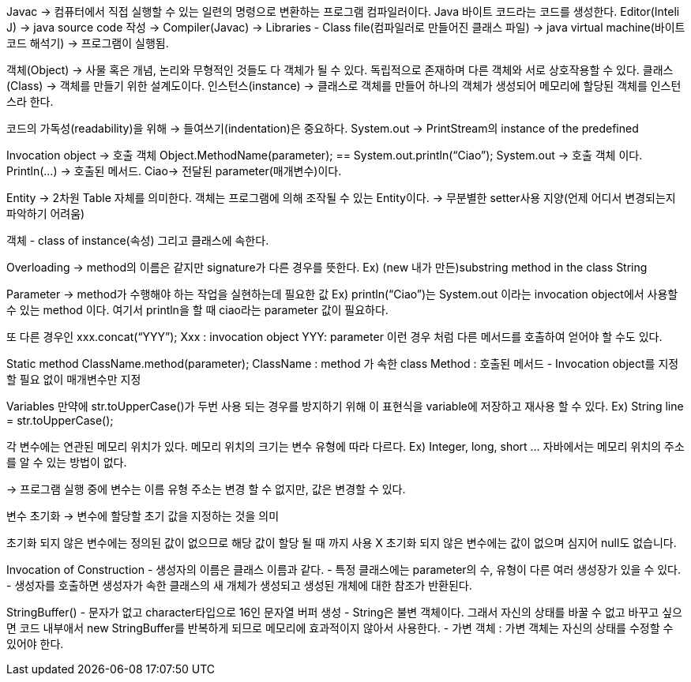 Javac -> 컴퓨터에서 직접 실행할 수 있는 일련의 명령으로 변환하는 프로그램 컴파일러이다.
Java 바이트 코드라는 코드를 생성한다.
Editor(Inteli J) -> java source code 작성 -> Compiler(Javac) -> 
Libraries - Class file(컴파일러로 만들어진 클래스 파일) ->
java virtual machine(바이트 코드 해석기) -> 프로그램이 실행됨.

객체(Object) -> 사물 혹은 개념, 논리와 무형적인 것들도 다 객체가 될 수 있다. 독립적으로 존재하며 다른 객체와 서로 상호작용할 수 있다.
클래스(Class) -> 객체를 만들기 위한 설계도이다.
인스턴스(instance) -> 클래스로 객체를 만들어 하나의 객체가 생성되어 메모리에 할당된 객체를 인스턴스라 한다.

코드의 가독성(readability)을 위해 -> 들여쓰기(indentation)은 중요하다.
System.out -> PrintStream의 instance of the predefined

Invocation object -> 호출 객체
Object.MethodName(parameter); == System.out.println(“Ciao”);
System.out -> 호출 객체 이다. 
Println(…) -> 호출된 메서드.
Ciao-> 전달된 parameter(매개변수)이다.

Entity -> 2차원 Table 자체를 의미한다.
객체는 프로그램에 의해 조작될 수 있는 Entity이다.
-> 무분별한 setter사용 지양(언제 어디서 변경되는지 파악하기 어려움)

객체 - class of instance(속성) 그리고 클래스에 속한다.

Overloading -> method의 이름은 같지만 signature가 다른 경우를 뜻한다.
Ex) (new 내가 만든)substring method in the class String

Parameter -> method가 수행해야 하는 작업을 실현하는데 필요한 값
Ex) println(“Ciao”)는 System.out 이라는 invocation object에서 사용할 수 있는 method 이다. 여기서 println을 할 때 ciao라는 parameter 값이 필요하다.

또 다른 경우인 xxx.concat(“YYY”);
Xxx : invocation object
YYY: parameter
이런 경우 처럼 다른 메서드를 호출하여 얻어야 할 수도 있다.

Static method
ClassName.method(parameter);
ClassName : method 가 속한 class
Method : 호출된 메서드
- Invocation object를 지정할 필요 없이 매개변수만 지정

Variables
만약에 str.toUpperCase()가 두번 사용 되는 경우를 방지하기 위해 이 표현식을 variable에 저장하고 재사용 할 수 있다.
Ex) String line = str.toUpperCase();

각 변수에는 연관된 메모리 위치가 있다.
메모리 위치의 크기는 변수 유형에 따라 다르다. Ex) Integer, long, short …
자바에서는 메모리 위치의 주소를 알 수 있는 방법이 없다.

-> 프로그램 실행 중에 변수는 이름 유형 주소는 변경 할 수 없지만, 값은 변경할 수 있다.

변수 초기화 -> 변수에 할당할 초기 값을 지정하는 것을 의미

초기화 되지 않은 변수에는 정의된 값이 없으므로 해당 값이 할당 될 때 까지 사용 X
초기화 되지 않은 변수에는 값이 없으며 심지어 null도 없습니다.

Invocation of Construction
- 생성자의 이름은 클래스 이름과 같다.
- 특정 클래스에는 parameter의 수, 유형이 다른 여러 생성장가 있을 수 있다.
- 생성자를 호출하면 생성자가 속한 클래스의 새 개체가 생성되고 생성된 개체에 대한 참조가 반환된다.

StringBuffer()
- 문자가 없고 character타입으로 16인 문자열 버퍼 생성
- String은 불변 객체이다. 그래서 자신의 상태를 바꿀 수 없고 바꾸고 싶으면 코드 내부애서 new StringBuffer를 반복하게 되므로 메모리에 효과적이지 않아서 사용한다.
- 가변 객체 : 가변 객체는 자신의 상태를 수정할 수 있어야 한다.
